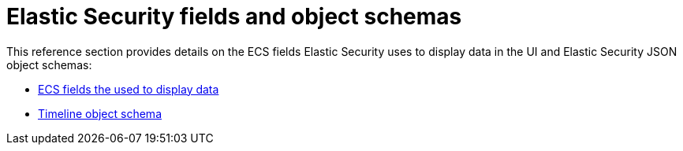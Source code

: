 [chapter]
[[security-ref-intro]]
[role="xpack"]
= Elastic Security fields and object schemas

This reference section provides details on the ECS fields Elastic Security uses
to display data in the UI and Elastic Security JSON object schemas:

* <<siem-field-reference, ECS fields the used to display data>>
* <<timeline-object-schema, Timeline object schema>>
